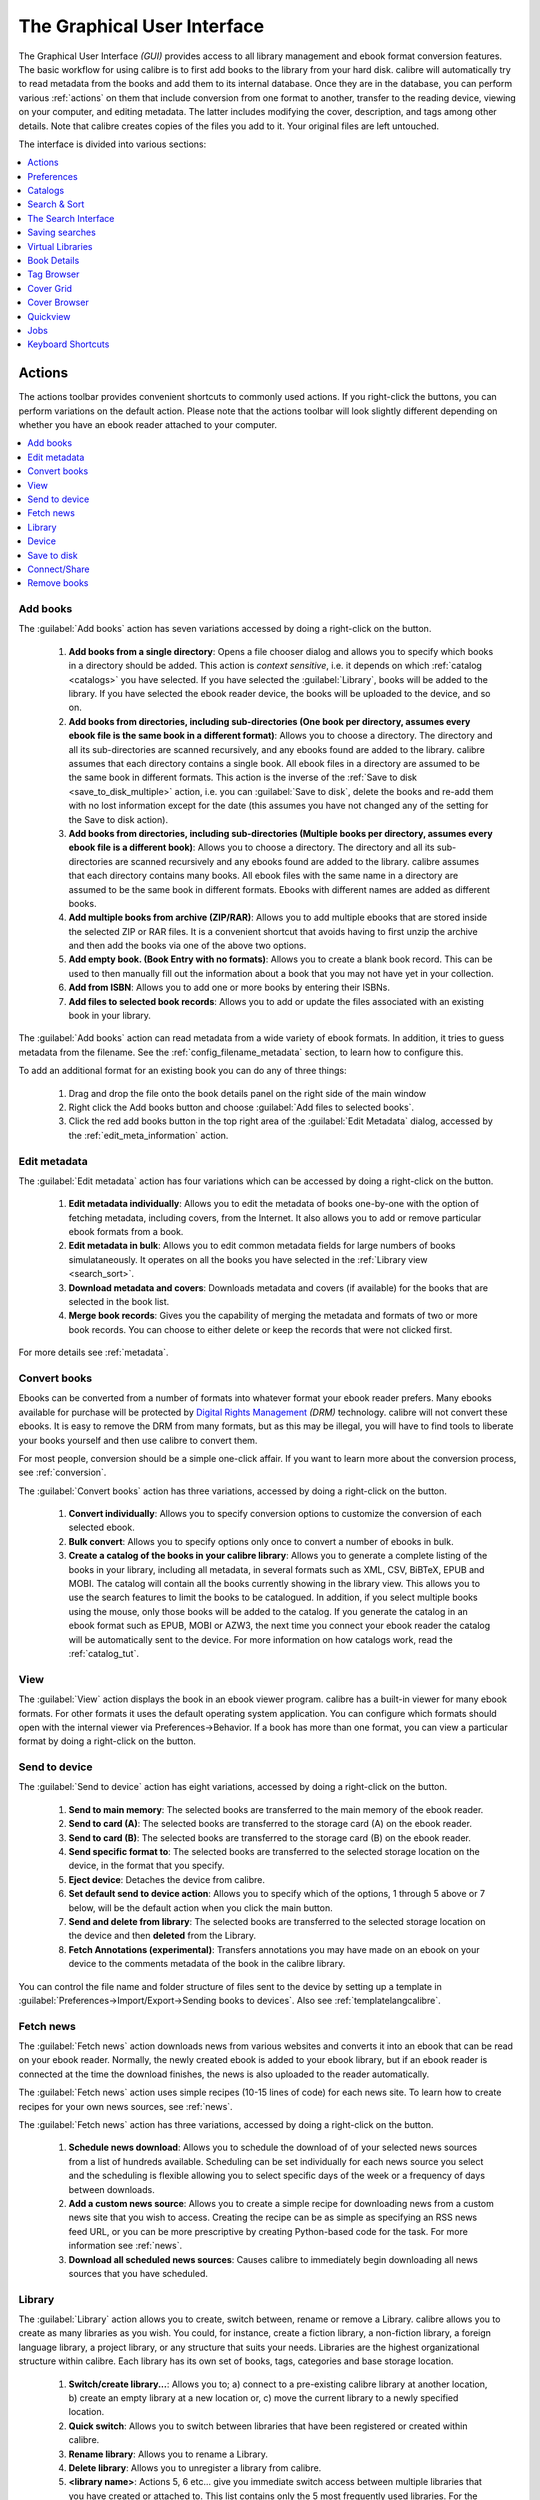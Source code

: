 .. _gui:

The Graphical User Interface
===============================================

The Graphical User Interface *(GUI)* provides access to all
library management and ebook format conversion features. The basic workflow
for using calibre is to first add books to the library from your hard disk.
calibre will automatically try to read metadata from the books and add them
to its internal database. Once they are in the database, you can perform various
:ref:`actions` on them that include conversion from one format to another,
transfer to the reading device, viewing on your computer, and editing metadata.
The latter includes modifying the cover, description, and tags among other details.
Note that calibre creates copies of the files you add to it. Your original files are left untouched.

The interface is divided into various sections:

.. contents::
    :depth: 1
    :local:

.. _actions:

Actions
--------

.. image:: images/actions.png
    :alt: The Actions Toolbar
    :align: center

The actions toolbar provides convenient shortcuts to commonly used actions. If you right-click the buttons, you can perform variations on the default action.
Please note that the actions toolbar will look slightly different depending on whether you have an ebook reader attached to your computer.

.. contents::
    :depth: 1
    :local:

.. _add_books:

Add books
~~~~~~~~~~~~~~~~~~
.. |adbi| image:: images/add_books.png
    :class: float-right-img

|adbi| The :guilabel:`Add books` action has seven variations accessed by doing a right-click on the button.


    1. **Add books from a single directory**: Opens a file chooser dialog and allows you to specify which books in a directory should be added. This action is *context sensitive*, i.e. it depends on which :ref:`catalog <catalogs>` you have selected. If you have selected the :guilabel:`Library`, books will be added to the library. If you have selected the ebook reader device, the books will be uploaded to the device, and so on.

    2. **Add books from directories, including sub-directories (One book per directory, assumes every ebook file is the same book in a different format)**: Allows you to choose a directory. The directory and all its sub-directories are scanned recursively, and any ebooks found are added to the library. calibre assumes that each directory contains a single book. All ebook files in a directory are assumed to be the same book in different formats. This action is the inverse of the :ref:`Save to disk <save_to_disk_multiple>` action, i.e. you can :guilabel:`Save to disk`, delete the books and re-add them with no lost information except for the date (this assumes you have not changed any of the setting for the Save to disk action).

    3. **Add books from directories, including sub-directories (Multiple books per directory, assumes every ebook file is a different book)**: Allows you to choose a directory. The directory and all its sub-directories are scanned recursively and any ebooks found are added to the library. calibre assumes that each directory contains many books. All ebook files with the same name in a directory are assumed to be the same book in different formats. Ebooks with different names are added as different books. 

    4. **Add multiple books from archive (ZIP/RAR)**: Allows you to add multiple ebooks that are stored inside the selected ZIP or RAR files. It is a convenient shortcut that avoids having to first unzip the archive and then add the books via one of the above two options.

    5. **Add empty book. (Book Entry with no formats)**: Allows you to create a blank book record. This can be used to then manually fill out the information about a book that you may not have yet in your collection.

    6. **Add from ISBN**: Allows you to add one or more books by entering their ISBNs.

    7. **Add files to selected book records**: Allows you to add or update the files associated with an existing book in your library.

The :guilabel:`Add books` action can read metadata from a wide variety of ebook formats. In addition, it tries to guess metadata from the filename.
See the :ref:`config_filename_metadata` section, to learn how to configure this.

To add an additional format for an existing book you can do any of three things:

    1. Drag and drop the file onto the book details panel on the right side of the main window
           
    2. Right click the Add books button and choose :guilabel:`Add files to selected books`.
           
    3. Click the red add books button in the top right area of the :guilabel:`Edit Metadata` dialog, accessed by the :ref:`edit_meta_information` action.

.. _edit_meta_information:

Edit metadata
~~~~~~~~~~~~~~~~~~~~~~~~~~~~~~~
.. |emii| image:: images/edit_meta_information.png
    :class: float-right-img

|emii| The :guilabel:`Edit metadata` action has four variations which can be accessed by doing a right-click on the button.

    1. **Edit metadata individually**: Allows you to edit the metadata of books one-by-one with the option of fetching metadata, including covers, from the Internet. It also allows you to add or remove particular ebook formats from a book.
    2. **Edit metadata in bulk**: Allows you to edit common metadata fields for large numbers of books simulataneously. It operates on all the books you have selected in the :ref:`Library view <search_sort>`.
    3. **Download metadata and covers**: Downloads metadata and covers (if available) for the books that are selected in the book list.
    4. **Merge book records**: Gives you the capability of merging the metadata and formats of two or more book records. You can choose to either delete or keep the records that were not clicked first.

For more details see :ref:`metadata`.

.. _convert_ebooks:

Convert books
~~~~~~~~~~~~~~~~~~~~~~
.. |cei| image:: images/convert_ebooks.png
    :class: float-right-img

|cei| Ebooks can be converted from a number of formats into whatever format your ebook reader prefers.
Many ebooks available for purchase will be protected by `Digital Rights Management <http://drmfree.calibre-ebook.com/about#drm>`_ *(DRM)* technology.
calibre will not convert these ebooks. It is easy to remove the DRM from many formats, but as this may be illegal,
you will have to find tools to liberate your books yourself and then use calibre to convert them.

For most people, conversion should be a simple one-click affair. If you want to learn more about the conversion process, see :ref:`conversion`.

The :guilabel:`Convert books` action has three variations, accessed by doing a right-click on the button.

    1. **Convert individually**: Allows you to specify conversion options to customize the conversion of each selected ebook.

    2. **Bulk convert**: Allows you to specify options only once to convert a number of ebooks in bulk.

    3. **Create a catalog of the books in your calibre library**: Allows you to generate a complete listing of the books in your library, including all metadata,
       in several formats such as XML, CSV, BiBTeX, EPUB and MOBI. The catalog will contain all the books currently showing in the library view.
       This allows you to use the search features to limit the books to be catalogued. In addition, if you select multiple books using the mouse,
       only those books will be added to the catalog. If you generate the catalog in an ebook format such as EPUB, MOBI or AZW3,
       the next time you connect your ebook reader the catalog will be automatically sent to the device.
       For more information on how catalogs work, read the :ref:`catalog_tut`.

.. _view:

View
~~~~~~~~~~~
.. |vi| image:: images/view.png
    :class: float-right-img

|vi| The :guilabel:`View` action displays the book in an ebook viewer program. calibre has a built-in viewer for many ebook formats.
For other formats it uses the default operating system application. You can configure which formats should open with the internal viewer via
Preferences->Behavior. If a book has more than one format, you can view a particular format by doing a right-click on the button.


.. _send_to_device:

Send to device
~~~~~~~~~~~~~~~~~~~~~~~~
.. |stdi| image:: images/send_to_device.png
    :class: float-right-img

|stdi| The :guilabel:`Send to device` action has eight variations, accessed by doing a right-click on the button.

    1. **Send to main memory**: The selected books are transferred to the main memory of the ebook reader.
    2. **Send to card (A)**: The selected books are transferred to the storage card (A) on the ebook reader.
    3. **Send to card (B)**: The selected books are transferred to the storage card (B) on the ebook reader.
    4. **Send specific format to**: The selected books are transferred to the selected storage location on the device, in the format that you specify.
    5. **Eject device**: Detaches the device from calibre.
    6. **Set default send to device action**: Allows you to specify which of the options, 1 through 5 above or 7 below, will be the default action when you click the main button.
    7. **Send and delete from library**: The selected books are transferred to the selected storage location on the device and then **deleted** from the Library.
    8. **Fetch Annotations (experimental)**: Transfers annotations you may have made on an ebook on your device to the comments metadata of the book in the calibre library.

You can control the file name and folder structure of files sent to the device by setting up a template in
:guilabel:`Preferences->Import/Export->Sending books to devices`. Also see :ref:`templatelangcalibre`.

.. _fetch_news:

Fetch news
~~~~~~~~~~~~~~~~~
.. |fni| image:: images/fetch_news.png
    :class: float-right-img

|fni| The :guilabel:`Fetch news` action downloads news from various websites and converts it into an ebook that can be read on your ebook reader. Normally, the newly created ebook is added to your ebook library, but if an ebook reader is connected at the time the download finishes, the news is also uploaded to the reader automatically.

The :guilabel:`Fetch news` action uses simple recipes (10-15 lines of code) for each news site. To learn how to create recipes for your own news sources, see :ref:`news`.

The :guilabel:`Fetch news` action has three variations, accessed by doing a right-click on the button.

    1. **Schedule news download**: Allows you to schedule the download of of your selected news sources from a list of hundreds available.  Scheduling can be set individually for each news source you select and the scheduling is flexible allowing you to select specific days of the week or a frequency of days between downloads.
    2. **Add a custom news source**: Allows you to create a simple recipe for downloading news from a custom news site that you wish to access.  Creating the recipe can be as simple as specifying an RSS news feed URL, or you can be more prescriptive by creating Python-based code for the task. For more information see :ref:`news`.
    3. **Download all scheduled news sources**: Causes calibre to immediately begin downloading all news sources that you have scheduled.


.. _library:

Library
~~~~~~~~~~~~~~~~~
.. |lii| image:: images/library.png
    :class: float-right-img

|lii| The :guilabel:`Library` action allows you to create, switch between, rename or remove a Library.  calibre allows you to create as many libraries as you wish. You could, for instance, create a fiction library, a non-fiction library, a foreign language library, a project library, or any structure that suits your needs. Libraries are the highest organizational structure within calibre. Each library has its own set of books, tags, categories and base storage location.

    1. **Switch/create library...**: Allows you to; a) connect to a pre-existing calibre library at another location, b) create an empty library at a new location or, c) move the current library to a newly specified location.
    2. **Quick switch**: Allows you to switch between libraries that have been registered or created within calibre.
    3. **Rename library**: Allows you to rename a Library.
    4. **Delete library**: Allows you to unregister a library from calibre.
    5. **<library name>**: Actions 5, 6 etc... give you immediate switch access between multiple libraries that you have created or attached to. This list contains only the 5 most frequently used libraries. For the complete list, use the Quick Switch menu.
    6. **Library maintenance**: Allows you to check the current library for data consistency issues and restore the current library's database from backups.

.. note:: Metadata about your ebooks, e.g. title, author, and tags, is stored in a single file in your calibre library folder called metadata.db. If this file gets corrupted (a very rare event), you can lose the metadata. Fortunately, calibre automatically backs up the metadata for every individual book in the book's folder as an OPF file. By using the Restore database action under Library Maintenance described above, you can have calibre rebuild the metadata.db file from the individual OPF files for you.

You can copy or move books between different libraries (once you have more than one library setup) by right clicking on the book and selecting the action :guilabel:`Copy to library`.

.. _device:

Device
~~~~~~~~~~~~~~~~~
.. |dvi| image:: images/device.png
    :class: float-right-img

|dvi| The :guilabel:`Device` action allows you to view the books in the main memory or storage cards of your device, or to eject the device (detach it from calibre).
This icon shows up automatically on the main calibre toolbar when you connect a supported device. You can click on it to see the books on your device. You can also drag and drop books from your calibre library onto the icon to transfer them to your device. Conversely, you can drag and drop books from your device onto the library icon on the toolbar to transfer books from your device to the calibre library.


.. _save_to_disk:

Save to disk
~~~~~~~~~~~~~~~~~~~~~~~~~
.. |svdi| image:: images/save_to_disk.png
    :class: float-right-img

|svdi| The :guilabel:`Save to disk` action has five variations, accessed by doing a right-click on the button.

.. _save_to_disk_multiple:

    1. **Save to disk**: Saves the selected books to disk organized in directories. The directory structure looks like::

            Author_(sort)
                Title
                    Book Files

    You can control the file name and folder structure of files saved to disk by setting up a template in
    :guilabel:`Preferences->Import/Export->Saving books to disk`. Also see :ref:`templatelangcalibre`.

.. _save_to_disk_single:

    2. **Save to disk in a single directory**: Saves the selected books to disk in a single directory.

    For 1. and 2., all available formats, as well as metadata, are stored to disk for each selected book. Metadata is stored in an OPF file. Saved books can be re-imported to the library without any loss of information by using the :ref:`Add books <add_books>` action.

    3. **Save only *<your preferred>* format to disk**: Saves the selected books to disk in the directory structure as shown in (1.) but only in your preferred ebook format. You can set your preferred format in :guilabel:`Preferences->Behaviour->Preferred output format`

    4. **Save only *<your preferred>* format to disk in a single directory**: Saves the selected books to disk in a single directory but only in your preferred ebook format. You can set your preferred format in :guilabel:`Preferences->Behaviour->Preferred output format`

    5. **Save single format to disk...**: Saves the selected books to disk in the directory structure as shown in (1.) but only in the format you select from the pop-out list.

.. _connect_share:

Connect/Share
~~~~~~~~~~~~~~~~~
.. |csi| image:: images/connect_share.png
    :class: float-right-img

|csi| The :guilabel:`Connect/Share` action allows you to manually connect to a device or folder on your computer. It also allows you to set up you calibre library for access via a web browser or email.

    The :guilabel:`Connect/Share` action has four variations, accessed by doing a right-click on the button.

    1. **Connect to folder**: Allows you to connect to any folder on your computer as though it were a device and use all the facilities calibre has for devices with that folder. Useful if your device cannot be supported by calibre but is available as a USB disk.

    2. **Connect to iTunes**: Allows you to connect to your iTunes books database as though it were a device. Once the books are sent to iTunes, you can use iTunes to make them available to your various iDevices.

    3. **Start Content Server**: Starts calibre's built-in web server.  When started, your calibre library will be accessible via a web browser from the Internet (if you choose). You can configure how the web server is accessed by setting preferences at :guilabel:`Preferences->Sharing->Sharing over the net`

    4. **Setup email based sharing of books**: Allows sharing of books and news feeds by email.  After setting up email addresses for this option, calibre will send news updates and book updates to the entered email addresses. You can configure how calibre sends email by setting preferences at :guilabel:`Preferences->Sharing->Sharing books by email`. Once you have set up one or more email addresses, this menu entry will be replaced by menu entries to send books to the configured email addresses.

.. _remove_books:

Remove books
~~~~~~~~~~~~~~~~~~~~~
.. |rbi| image:: images/remove_books.png
    :class: float-right-img

|rbi| The :guilabel:`Remove books` action **deletes books permanently**, so use it with care. It is *context sensitive*, i.e. it depends on which :ref:`catalog <catalogs>` you have selected. If you have selected the :guilabel:`Library`, books will be removed from the library. If you have selected the ebook reader device, books will be removed from the device. To remove only a particular format for a given book use the :ref:`edit_meta_information` action.  Remove books also has five variations which can be accessed by doing a right-click on the button.

    1. **Remove selected books**: Allows you to **permanently** remove all books that are selected in the book list.

    2. **Remove files of a specific format from selected books...**: Allows you to **permanently** remove ebook files of a specified format from books that are selected in the book list.

    3. **Remove all formats from selected books, except...**: Allows you to **permanently** remove ebook files of any format except a specified format from books that are selected in the book list.

    4. **Remove all formats from selected books**: Allows you to **permanently** remove all ebook files from books that are selected in the book list. Only the metadata will remain.

    5. **Remove covers from selected books**: Allows you to **permanently** remove cover image files from books that are selected in the book list.

    6. **Remove matching books from device**: Allows you to remove ebook files from a connected device that match the books that are selected in the book list.

.. note::
    Note that when you use Remove books to delete books from your calibre library, the book record is permanently deleted, but on Windows and OS X the files are placed into the recycle bin. This allows you to recover them if you change your mind.

.. _configuration:

Preferences
---------------
.. |cbi| image:: images/preferences.png
    :class: float-right-img

|cbi| The :guilabel:`Preferences` action allows you to change the way various aspects of calibre work. It has four variations, accessed by doing a right-click on the button.

    1. **Preferences**: Allows you to change the way various aspects of calibre work. Clicking the button also performs this action.
    2. **Run welcome wizard**: Allows you to start the Welcome Wizard which appeared the first time you started calibre.
    3. **Get plugins to enhance calibre**: Opens a new windows that shows plugins for calibre. These plugins are developed by third parties to extend calibre's functionality.
    4. **Restart in debug mode**: Allows you to enable a debugging mode that can assist the calibre developers in solving problems you encounter with the program. For most users this should remain disabled unless instructed by a developer to enable it.

.. _catalogs:

Catalogs
----------
.. image:: images/catalogs.png
    :align: center

A *catalog* is a collection of books. calibre can manage two types of different catalogs:

    1. **Library**: This is a collection of books stored in your calibre library on your computer.

    2. **Device**:  This is a collection of books stored in your ebook reader. It will be available when you connect the reader to your computer.

Many operations, such as adding books, deleting, viewing, etc., are context sensitive. So, for example, if you click the View button when you have the **Device** catalog selected, calibre will open the files on the device to view. If you have the **Library** catalog selected, files in your calibre library will be opened instead.

.. _search_sort:

Search & Sort
---------------
.. image:: images/search_sort.png
    :align: center

The Search & Sort section allows you to perform several powerful actions on your book collections.

    * You can sort them by title, author, date, rating, etc. by clicking on the column titles. You can also sub-sort, i.e. sort on multiple columns. For example, if you click on the title column and then the author column, the book will be sorted by author and then all the entries for the same author will be sorted by title.

    * You can search for a particular book or set of books using the search bar. More on that below.

    * You can quickly and conveniently edit metadata by double-clicking the entry you want changed in the list.

    * You can perform :ref:`actions` on sets to books. To select multiple books you can either:

        - Keep the :kbd:`Ctrl` key pressed and click on the books you want selected.

        - Keep the :kbd:`Shift` key pressed and click on the starting and ending book of a range of books you want selected.

    * You can configure which fields you want displayed by using the :ref:`configuration` dialog.

.. _search_interface:

The Search Interface
---------------------
You can search all the metadata by entering search terms in the search bar. Searches are case insensitive. For example::

    Asimov Foundation format:lrf

This will match all books in your library that have ``Asimov`` and ``Foundation`` in their metadata and
are available in the LRF format. Some more examples::

    author:Asimov and not series:Foundation
    title:"The Ring" or "This book is about a ring"
    format:epub publisher:feedbooks.com

Searches are by default 'contains'. An item matches if the search string appears anywhere in the indicated metadata.
Two other kinds of searches are available: equality search and search using `regular expressions <http://en.wikipedia.org/wiki/Regular_expression>`_.

Equality searches are indicated by prefixing the search string with an equals sign (=). For example, the query
``tag:"=science"`` will match "science", but not "science fiction" or "hard science". Regular expression searches are
indicated by prefixing the search string with a tilde (~). Any `python-compatible regular expression <https://docs.python.org/2/library/re.html>`_ can
be used. Note that backslashes used to escape special characters in regular expressions must be doubled because single backslashes will be removed during query parsing. For example, to match a literal parenthesis you must enter ``\\(``. Regular expression searches are 'contains' searches unless the expression contains anchors.

Should you need to search for a string with a leading equals or tilde, prefix the string with a backslash.

Enclose search strings with quotes (") if the string contains parenthesis or spaces. For example, to search
for the tag ``Science Fiction`` you would need to search for ``tag:"=science fiction"``. If you search for
``tag:=science fiction`` you will find all books with the tag 'science' and containing the word 'fiction' in any
metadata.

You can build advanced search queries easily using the :guilabel:`Advanced Search Dialog` accessed by
clicking the button |sbi|.

Available fields for searching are: ``tag, title, author, publisher, series, series_index, rating, cover,
comments, format, identifiers, date, pubdate, search, size`` and custom columns. If a device is plugged in, the ``ondevice`` field becomes available, when searching the calibre library view. To find the search name (actually called the `lookup name`) for a custom column, hover your mouse over the column header in the library view.

The syntax for searching for dates is::

    pubdate:>2000-1 Will find all books published after Jan, 2000
    date:<=2000-1-3 Will find all books added to calibre before 3 Jan, 2000
    pubdate:=2009 Will find all books published in 2009

If the date is ambiguous, the current locale is used for date comparison. For example, in an mm/dd/yyyy
locale 2/1/2009 is interpreted as 1 Feb 2009. In a dd/mm/yyyy locale it is interpreted as 2 Jan 2009.  Some
special date strings are available. The string ``today`` translates to today's date, whatever it is. The
strings ``yesterday`` and ``thismonth`` (or the translated equivalent in the current language) also work.
In addition, the string ``daysago`` (also translated) can be used to compare to a date some number of days ago.
For example::

    date:>10daysago
    date:<=45daysago
	
To avoid potential problems with translated strings when using a non-English version of calibre, the strings ``_today``, ``_yesterday``, ``_thismonth``, and ``_daysago`` are always available. They are not translated.

You can search for books that have a format of a certain size like this::

    size:>1.1M Will find books with a format larger than 1.1MB
    size:<=1K  Will find books with a format smaller than 1KB

Dates and numeric fields support the relational operators ``=`` (equals), ``>`` (greater than), ``>=``
(greater than or equal to), ``<`` (less than), ``<=`` (less than or equal to), and ``!=`` (not equal to).
Rating fields are considered to be numeric. For example, the search ``rating:>=3`` will find all books rated 3
or higher.

You can search for the number of items in multiple-valued fields such as tags. These searches begin with the character ``#``, then use the same syntax as numeric fields. For example, to find all books with more than 4 tags use ``tags:#>4``. To find all books with exactly 10 tags use ``tags:#=10``.

Series indices are searchable. For the standard series, the search name is 'series_index'. For
custom series columns, use the column search name followed by _index. For example, to search the indices for a
custom series column named ``#my_series``, you would use the search name ``#my_series_index``.
Series indices are numbers, so you can use the relational operators described above.

The special field ``search`` is used for saved searches. So if you save a search with the name
"My spouse's books" you can enter ``search:"My spouse's books"`` in the search bar to reuse the saved
search. More about saving searches below.

You can search for the absence or presence of a field using the special "true" and "false" values. For example::

    cover:false will give you all books without a cover
    series:true will give you all books that belong to a series
    comments:false will give you all books with an empty comment
    format:false will give you all books with no actual files (empty records)

Yes/no custom columns are searchable. Searching for ``false``, ``empty``, or ``blank`` will find all books
with undefined values in the column. Searching for ``true`` will find all books that do not have undefined
values in the column. Searching for ``yes`` or ``checked`` will find all books with ``Yes`` in the column.
Searching for ``no`` or ``unchecked`` will find all books with ``No`` in the column. Note that the words ``yes``, ``no``, ``blank``, ``empty``, ``checked`` and ``unchecked`` are translated; you can use either the current language's equivalent word or the English word. The words ``true`` and ``false`` and the special values ``_yes``, ``_no``, and ``_empty`` are not translated.

Hierarchical items (e.g. A.B.C) use an extended syntax to match initial parts of the hierarchy. This is done by adding a period between the exact match indicator (=) and the text. For example, the query ``tags:=.A`` will find the tags `A` and `A.B`, but will not find the tags `AA` or `AA.B`. The query ``tags:=.A.B`` will find the tags `A.B` and `A.B.C`, but not the tag `A`.

Identifiers (e.g., isbn, doi, lccn etc) also use an extended syntax. First, note that an identifier has the form ``type:value``, as in ``isbn:123456789``. The extended syntax permits you to specify independently which type and value to search for. Both the type and the value parts of the query can use `equality`, `contains`, or `regular expression` matches. Examples:

    * ``identifiers:true`` will find books with any identifier.
    * ``identifiers:false`` will find books with no identifier.
    * ``identifiers:123`` will search for books with any type having a value containing `123`.
    * ``identifiers:=123456789`` will search for books with any type having a value equal to `123456789`.
    * ``identifiers:=isbn:`` and ``identifiers:isbn:true`` will find books with a type equal to isbn having any value
    * ``identifiers:=isbn:false`` will find books with no type equal to isbn.
    * ``identifiers:=isbn:123`` will find books with a type equal to isbn having a value containing `123`.
    * ``identifiers:=isbn:=123456789`` will find books with a type equal to isbn having a value equal to `123456789`.
    * ``identifiers:i:1`` will find books with a type containing an `i` having a value containing a `1`.


.. |sbi| image:: images/search_button.png
    :align: middle

.. figure:: images/search.png
    :align: center

    :guilabel:`Advanced Search Dialog`

.. _saved_searches:

Saving searches
-----------------

calibre allows you to save a frequently used search under a special name and then reuse that search with a single click. To do this, create your search either by typing it in the search bar or using the Tag Browser. Then type the name you would like to give to the search in the Saved Searches box next to the search bar. Click the plus icon next to the saved searches box to save the search.

Now you can access your saved search in the Tag Browser under "Searches". A single click will allow you to reuse any arbitrarily complex search easily, without needing to re-create it.

.. _config_filename_metadata:

Virtual Libraries
-------------------

A :guilabel:`Virtual Library` is a way to pretend that your calibre library has
only a few books instead of its full collection. This is an excellent way to
partition your large collection of books into smaller, manageable chunks. To
learn how to create and use virtual libraries, see the tutorial:
:ref:`virtual_libraries`.

Guessing metadata from file names
~~~~~~~~~~~~~~~~~~~~~~~~~~~~~~~~~~
In the :guilabel:`Add/Save` section of the configuration dialog, you can specify a regular expression that calibre will use to try and guess metadata from the names of ebook files
that you add to the library. The default regular expression is::

    title - author

i.e., it assumes that all characters up to the first ``-`` are the title of the book and subsequent characters are the author of the book. For example, the filename::

    Foundation and Earth - Isaac Asimov.txt

will be interpreted to have the title: Foundation and Earth and author: Isaac Asimov

.. tip::
    If the filename does not contain the hyphen, the regular expression will fail.

.. _book_details:


Book Details
-------------
.. image:: images/book_details.png
   :class: float-left-img

The Book Details display shows the cover and all the metadata for the currently
selected book. It can be hidden via the button in the lower right corner of the
main calibre window. The author names shown in the Book Detail panel are
clickable, they will by default take you to the Wikipedia page for the author.
This can be customized by right clicking on the author name and selecting
Manage this author.

Similarly, if you download metadata for the book, the Book details panel will
automatically show you links pointing to the web pages for the book on amazon,
worldcat, etc. from where the metadata was downloaded.

You can right click on individual ebook formats in the Book Details panel to
delete them, compare them to their original versions, save them to disk, etc.

You can change the cover of the book by simply drag and dropping an
image onto the book details panel. You can also add ebook files to the current
book by drag and dropping the files onto the book details panel.

Double clicking the book details panel will open it up in a separate popup
window.

Finally, you can customize exactly what information is displayed in the Book
Details panel via :guilabel:`Preferences->Look & Feel->Book Details`.

.. raw:: html epub
    
    <div style="clear:both"></div>

.. _tag_browser:

Tag Browser
-------------
.. image:: images/tag_browser.png
   :class: float-left-img

The Tag Browser allows you to easily browse your collection by Author/Tags/Series/etc. If you click on any item in the Tag Browser, for example the author name Isaac Asimov, then the list of books to the right is restricted to showing books by that author. You can click on category names as well. For example, clicking on "Series" will show you all books in any series.

The first click on an item will restrict the list of books to those that contain or match the item. Continuing the above example, clicking on Isaac Asimov will show books by that author. Clicking again on the item will change what is shown, depending on whether the item has children (see sub-categories and hierarchical items below). Continuing the Isaac Asimov example, clicking again on Isaac Asimov will restrict the list of books to those not by Isaac Asimov. A third click will remove the restriction, showing all books. If you hold down the Ctrl or Shift keys and click on multiple items, then restrictions based on multiple items are created. For example you could hold Ctrl and click on the tags History and Europe for finding books on European history. The Tag Browser works by constructing search expressions that are automatically entered into the Search bar. Looking at what the Tag Browser generates is a good way to learn how to construct basic search expressions.

Items in the Tag browser have their icons partially colored. The amount of color depends on the average rating of the books in that category. So for example if the books by Isaac Asimov have an average of four stars, the icon for Isaac Asimov in the Tag Browser will be 4/5th colored. You can hover your mouse over the icon to see the average rating.

The outer-level items in the tag browser, such as Authors and Series, are called categories. You can create your own categories, called User Categories, which are useful for organizing items. For example, you can use the User Categories Editor (click :guilabel:`Alter Tag Browser->Manage authors, series, etc->Manage User Categories`) to create a user category called Favorite Authors, then put the items for your favorites into the category. User categories can have sub-categories. For example, the user category Favorites.Authors is a sub-category of Favorites. You might also have Favorites.Series, in which case there will be two sub-categories under Favorites. Sub-categories can be created by right-clicking on a user category, choosing "Add sub-category to ...", and entering the sub-category name; or by using the User Categories Editor by entering names like the Favorites example above.

You can search user categories in the same way as built-in categories, by clicking on them. There are four different searches cycled through by clicking:
    1. "everything matching an item in the category" indicated by a single green plus sign.
    2. "everything matching an item in the category or its sub-categories" indicated by two green plus signs.
    3. "everything not matching an item in the category" shown by a single red minus sign.
    4. "everything not matching an item in the category or its sub-categories" shown by two red minus signs.

It is also possible to create hierarchies inside some of the text categories such as tags, series, and custom columns. These hierarchies show with the small triangle, permitting the sub-items to be hidden. To use hierarchies of items in a category, you must first go to Preferences->Look & Feel and enter the category name(s) into the "Categories with hierarchical items" box. Once this is done, items in that category that contain periods will be shown using the small triangle. For example, assume you create a custom column called "Genre" and indicate that it contains hierarchical items. Once done, items such as Mystery.Thriller and Mystery.English will display as Mystery with the small triangle next to it. Clicking on the triangle will show Thriller and English as sub-items. See :ref:`Managing subgroups of books, for example "genre" <subgroups-tutorial>` for more information.

Hierarchical items (items with children) use the same four 'click-on' searches as user categories. Items that do not have children use two of the searches: "everything matching" and "everything not matching".

You can drag and drop items in the Tag browser onto user categories to add them to that category. If the source is a user category, holding the shift key while dragging will move the item to the new category. You can also drag and drop books from the book list onto items in the Tag Browser; dropping a book on an item causes that item to be automatically applied to the dropped books. For example, dragging a book onto Isaac Asimov will set the author of that book to Isaac Asimov. Dropping it onto the tag History will add the tag History to the book's tags.

There is a search bar at the top of the Tag Browser that allows you to easily find any item in the Tag Browser. In addition, you can right click on any item and choose one of several operations. Some examples are to hide the it, rename it, or open a "Manage x" dialog that allows you to manage items of that kind. For example, the "Manage Authors" dialog allows you to rename authors and control how their names are sorted.

You can control how items are sorted in the Tag browser via the :guilabel:`Alter Tag Browser` button at the bottom of the Tag Browser. You can choose to sort by name, average rating or popularity (popularity is the number of books with an item in your library; for example, the popularity of Isaac Asimov is the number of books in your library by Isaac Asimov).

.. raw:: html epub
    
    <div style="clear:both"></div>

Cover Grid
-----------

.. image:: images/cover_grid.png
    :align: center

You can have calibre display a grid of book covers instead of a list of books, if
you prefer to browse your collection by covers instead. The :guilabel:`Cover
Grid` is activated by clicking the grid button in the bottom right corner of
the main calibre window. You can customize the cover sizes and the background of
the cover grid via :guilabel:`Preferences->Look & Feel->Cover Grid`. You can
even have calibre display any specified field under the covers, such as title or
authors or rating or a custom column of your own devising.

Cover Browser
---------------

.. image:: images/cover_browser.png
    :align: center

In addition to the cover grid described above, you can also have calibre display
covers in the single row. This is activated via a button in the lower right
corner of the main window. In :guilabel:`Preferences->Look & Feel->Cover
Browser` you can change the number of covers displayed, and even have the cover
browser display itself in a separate popup window.

Quickview
----------

Sometimes you want to to select a book and quickly get a list of books with the same value in some category (authors, tags, publisher, series, etc) as the currently selected book, but without changing the current view of the library. You can do this with Quickview. Quickview opens a second window showing the list of books matching the value of interest.

For example, assume you want to see a list of all the books with the same author of the currently-selected book. Click in the author cell you are interested in and press the 'Q' key. A window will open with all the authors for that book on the left, and all the books by the selected author on the right. 

Some example Quickview usages: quickly seeing what other books:
	- have some tag that is applied to the currently selected book,
	- are in the same series as the current book
	- have the same values in a custom column as the current book
	- are written by one of the same authors of the current book

without changing the contents of the library view.

The Quickview window opens on top of the calibre window and will stay open until you explicitly close it. You can use Quickview and the calibre library view at the same time. For example, if in the calibre library view you click on a category column (tags, series, publisher, authors, etc) for a book, the Quickview window contents will change to show you in the left-hand side pane the items in that category for the selected book (e.g., the tags for that book). The first item in that list will be selected, and Quickview will show you on the right-hand side pane all the books in your library that reference that item. Click on an different item in the left-hand pane to see the books with that different item. 

Double-click on a book in the Quickview window to select that book in the library view. This will also change the items display in the QuickView window(the left-hand pane) to show the items in the newly-selected book.

Shift- (or Ctrl-) double-click on a book in the Quickview window to open the edit metadata dialog on that book in the calibre window.

You can see if a column can be Quickview'ed by hovering your mouse over the column heading and looking at the tooltip for that heading. You can also know by right-clicking on the column heading to see of the "Quickview" option is shown in the menu, in which case choosing that Quickview option is equivalent to pressing 'Q' in the current cell.

Quickview respects the virtual library setting, showing only books in the current virtual library.

.. raw:: html epub
    
    <div style="clear:both"></div>

.. _jobs:

Jobs
-----
.. image:: images/jobs.png
    :class: float-left-img

The Jobs panel shows the number of currently running jobs. Jobs are tasks that run in a separate process. They include converting ebooks and talking to your reader device. You can click on the jobs panel to access the list of jobs. Once a job has completed you can see a detailed log from that job by double-clicking it in the list. This is useful to debug jobs that may not have completed successfully.

.. raw:: html epub
    
    <div style="clear:both"></div>

Keyboard Shortcuts
---------------------

Calibre has several keyboard shortcuts to save you time and mouse movement. These shortcuts are active in the book list view (when you're not editing the details of a particular book), and most of them affect the title you have selected. The calibre ebook viewer has its own shortcuts which can be customised by clicking the Preferences button in the viewer.

.. note::

    Note: The Calibre keyboard shortcuts do not require a modifier key (Command, Option, Control, etc.), unless specifically noted. You only need to press the letter key, e.g. E to edit.

.. list-table:: Keyboard Shortcuts
    :widths: 10 100
    :header-rows: 1

    * - Keyboard Shortcut
      - Action
    * - :kbd:`F2 (Enter in OS X)`
      - Edit the metadata of the currently selected field in the book list.
    * - :kbd:`A`
      - Add Books
    * - :kbd:`Shift+A`
      - Add Formats to the selected books
    * - :kbd:`C`
      - Convert selected Books
    * - :kbd:`D`
      - Send to device
    * - :kbd:`Del`
      - Remove selected Books
    * - :kbd:`E`
      - Edit metadata of selected books
    * - :kbd:`G`
      - Get Books
    * - :kbd:`I`
      - Show book details
    * - :kbd:`K`
      - Edit Table of Contents
    * - :kbd:`M`
      - Merge selected records
    * - :kbd:`Alt+M`
      - Merge selected records, keeping originals
    * - :kbd:`O`
      - Open containing folder
    * - :kbd:`P`
      - Polish books
    * - :kbd:`S`
      - Save to Disk
    * - :kbd:`V`
      - View
    * - :kbd:`Alt+V/Cmd+V in OS X`
      - View specific format
    * - :kbd:`Alt+Shift+J`
      - Toggle jobs list
    * - :kbd:`Alt+Shift+B`
      - Toggle Cover Browser
    * - :kbd:`Alt+Shift+D`
      - Toggle Book Details panel
    * - :kbd:`Alt+Shift+T`
      - Toggle Tag Browser
    * - :kbd:`Alt+Shift+G`
      - Toggle Cover Grid
    * - :kbd:`Alt+A`
      - Show books by the same author as the current book
    * - :kbd:`Alt+T`
      - Show books with the same tags as current book
    * - :kbd:`Alt+P`
      - Show books by the same publisher as current book
    * - :kbd:`Alt+Shift+S`
      - Show books in the same series as current book
    * - :kbd:`/, Ctrl+F`
      - Focus the search bar
    * - :kbd:`Shift+Ctrl+F`
      - Open the advanced search dialog
    * - :kbd:`Esc`
      - Clear the current search
    * - :kbd:`Shift+Esc`
      - Focus the book list
    * - :kbd:`Ctrl+Esc`
      - Clear the virtual library
    * - :kbd:`Alt+Esc`
      - Clear the additional restriction
    * - :kbd:`Ctrl+*`
      - Create a temporary virtual library based on the current search
    * - :kbd:`N or F3`
      - Find the next book that matches the current search (only works if the highlight checkbox next to the search bar is checked)
    * - :kbd:`Shift+N or Shift+F3`
      - Find the next book that matches the current search (only works if the highlight checkbox next to the search bar is checked)
    * - :kbd:`Ctrl+D`
      - Download metadata and shortcuts
    * - :kbd:`Ctrl+R`
      - Restart calibre
    * - :kbd:`Ctrl+Shift+R`
      - Restart calibre in debug mode
    * - :kbd:`Shift+Ctrl+E`
      - Add empty books to calibre
    * - :kbd:`Q`
      - Open the Quick View popup for viewing books in related series/tags/etc.
    * - :kbd:`Shift+Q`
      - Focus the opened Quick View panel
    * - :kbd:`Shift+S`
      - Perform a search in the Quick View panel
    * - :kbd:`Ctrl+Q`
      - Quit calibre








